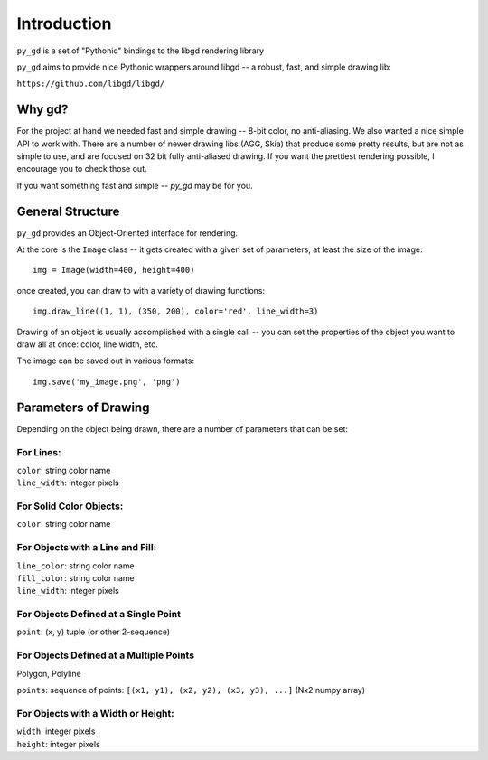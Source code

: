 Introduction
============

``py_gd`` is a set of "Pythonic" bindings to the libgd rendering library

``py_gd`` aims to provide nice Pythonic wrappers around libgd -- a robust, fast, and simple drawing lib:

``https://github.com/libgd/libgd/``

Why gd?
-------

For the project at hand we needed fast and simple drawing -- 8-bit color, no anti-aliasing.
We also wanted a nice simple API to work with. There are a number of newer drawing libs (AGG, Skia)
that produce some pretty results, but are not as simple to use, and are focused on 32 bit fully
anti-aliased drawing. If  you want the prettiest rendering possible, I encourage you to check those out.

If you want something fast and simple -- `py_gd` may be for you.

General Structure
-----------------

``py_gd`` provides an Object-Oriented interface for rendering.

At the core is the ``Image`` class -- it gets created with a given set of parameters, at least the size of the image::

  img = Image(width=400, height=400)

once created, you can draw to with a variety of drawing functions::

   img.draw_line((1, 1), (350, 200), color='red', line_width=3)

Drawing of an object is usually accomplished with a single call -- you can set the properties of the object you want to draw all at once: color, line width, etc.

The image can be saved out in various formats::

    img.save('my_image.png', 'png')

Parameters of Drawing
---------------------

Depending on the object being drawn, there are a number of parameters that can be set:

For Lines:
..........

| ``color``: string color name
| ``line_width``: integer pixels


For Solid Color Objects:
........................

| ``color``: string color name

For Objects with a Line and Fill:
.................................

| ``line_color``: string color name
| ``fill_color``: string color name
| ``line_width``: integer pixels

For Objects Defined at a Single Point
.....................................

| ``point``: (x, y) tuple (or other 2-sequence)

For Objects Defined at a Multiple Points
........................................

Polygon, Polyline

| ``points``: sequence of points: ``[(x1, y1), (x2, y2), (x3, y3), ...]`` (Nx2 numpy array)

For Objects with a Width or Height:
...................................

| ``width``: integer pixels
| ``height``: integer pixels


